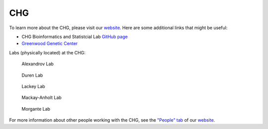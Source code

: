 CHG
###

To learn more about the CHG, please visit our `website`_. Here are some additional links that might be useful:

- CHG Bioinformatics and Statistcial Lab `GitHub page`_
- `Greenwood Genetic Center`_

Labs (physically located) at the CHG:

.. |png1| figure:: ../_static/lab_alexandrov.png
   :width: 2465 px
   :height: 2465 px
   :scale: 5%
   :alt: Alexandrov Lab Figure
   :target: https://www.alexandrovlab.com/
   
   Alexandrov Lab
   
.. |png2| figure:: ../_static/lab_duren.png
   :width: 2465	px
   :height: 2465 px
   :scale: 5%
   :alt: Duren Lab Figure
   :target: https://durenlab.com/

   Duren Lab

.. |png3| figure:: ../_static/lab_lackey.png
   :width: 2465	px
   :height: 2465 px
   :scale: 5%
   :alt: Lackey Lab Figure
   :target: https://researchingrna.com/

   Lackey Lab

.. |png4| figure:: ../_static/lab_mackay-anholt.png
   :width: 2465	px
   :height: 2465 px
   :scale: 5%
   :alt: Mackay-Anholt Lab Figure
   :target: https://scienceweb.clemson.edu/chg/mackay-anholt-lab/

   Mackay-Anholt Lab

.. |png5| figure:: ../_static/lab_morgante.png
   :width: 2465	px
   :height: 2465 px
   :scale: 5%
   :alt: Morgante Lab Figure
   :target: https://morgantelab.com/

   Morgante Lab

For more information about other people working with the CHG, see the `"People" tab`_ of our `website`_.


.. _website: https://scienceweb.clemson.edu/chg/
.. _Greenwood Genetic Center: https://www.ggc.org/
.. _GitHub page: https://github.com/chg-bsl
.. _"People" tab: https://scienceweb.clemson.edu/chg/people/

